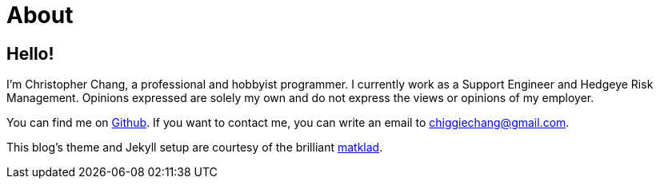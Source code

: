 = About
:layout: default
:page-permalink: /about/

== Hello!

I’m Christopher Chang, a professional and hobbyist programmer. I currently work
as a Support Engineer and Hedgeye Risk Management. Opinions expressed are
solely my own and do not express the views or opinions of my employer.

You can find me on https://github.com/Superchig[Github]. If you want to contact
me, you can write an email to chiggiechang@gmail.com.

This blog's theme and Jekyll setup are courtesy of the brilliant
https://matklad.github.io/[matklad].
